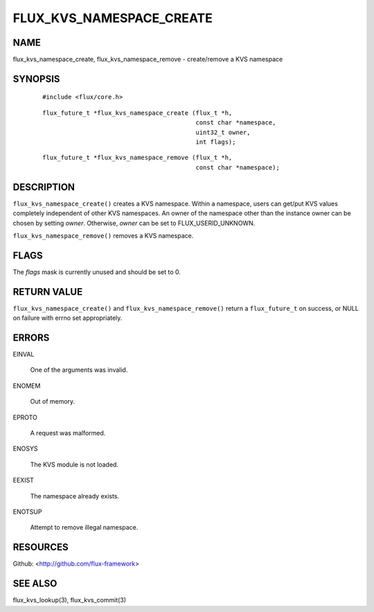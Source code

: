 =========================
FLUX_KVS_NAMESPACE_CREATE
=========================


NAME
====

flux_kvs_namespace_create, flux_kvs_namespace_remove - create/remove a KVS namespace

SYNOPSIS
========

   ::

      #include <flux/core.h>

..

   ::

      flux_future_t *flux_kvs_namespace_create (flux_t *h,
                                                const char *namespace,
                                                uint32_t owner,
                                                int flags);

   ::

      flux_future_t *flux_kvs_namespace_remove (flux_t *h,
                                                const char *namespace);

DESCRIPTION
===========

``flux_kvs_namespace_create()`` creates a KVS namespace. Within a namespace, users can get/put KVS values completely independent of other KVS namespaces. An owner of the namespace other than the instance owner can be chosen by setting *owner*. Otherwise, *owner* can be set to FLUX_USERID_UNKNOWN.

``flux_kvs_namespace_remove()`` removes a KVS namespace.

FLAGS
=====

The *flags* mask is currently unused and should be set to 0.

RETURN VALUE
============

``flux_kvs_namespace_create()`` and ``flux_kvs_namespace_remove()`` return a ``flux_future_t`` on success, or NULL on failure with errno set appropriately.

ERRORS
======

EINVAL

   One of the arguments was invalid.

ENOMEM

   Out of memory.

EPROTO

   A request was malformed.

ENOSYS

   The KVS module is not loaded.

EEXIST

   The namespace already exists.

ENOTSUP

   Attempt to remove illegal namespace.

RESOURCES
=========

Github: <http://github.com/flux-framework>

SEE ALSO
========

flux_kvs_lookup(3), flux_kvs_commit(3)
